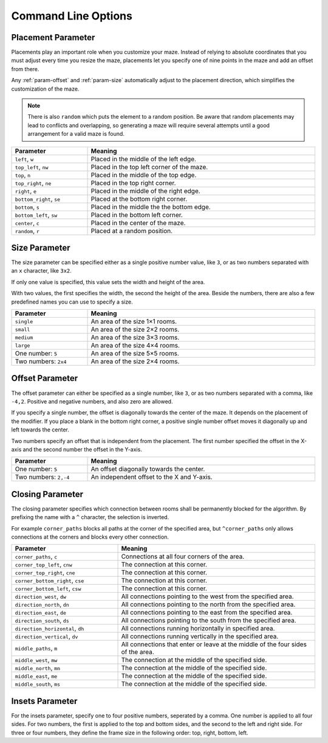 
Command Line Options
====================

.. program:: generate-maze.py

.. option:: -h, --help

    Displays a help page with summaries of all command line options.

.. option:: -x <dimension>, --width <dimension>

    This option is required. It sets the width of the created maze in mm.

.. option:: -y <dimension>, --height <dimension>

    This option is required. It sets the height of the created maze in mm.

.. option:: -t <dimension>, --thickness <dimension>

    This option sets the thickness of the maze walls in mm. If you omit this option, the default of 1.7 mm is used.

.. option:: -l <dimension>, --length <dimension>

    This option sets the side length of a room in mm including the wall thickness. If you omit this option, the default of 4 mm is used.

    If the specified width and height of the maze do not align with the length of specify using this option, the outer rooms will be slightly stretched to completely fill the whole area.

.. option:: -o <path>, --output <path>

    Use this option to change the output filename or path of the generated SVG file. If you omit this value, the default ``output.svg`` is used. The path can be relative or absolute.

.. option:: --no-marks

    If specify this flag, the path ends will not get marked with a coloured rectangle. This is especially useful for automated workflows.

.. option:: --svg-unit {mm,px}

    Use this option to change the unit that is used in the SVG file. If you omit this value, the default unit ``mm`` is used.

    Setting the SVG unit to ``px`` does not change the units you specify with the width, height or room length. These are always specified in mm. This is just the unit of the created SVG file.

.. option:: --svg-dpi <dpi>

    Specify this option to change the DPI value that is used when converting the mm values into pixels. If you omit this option, the default of 96 DPI is used. The DPI value must be between 60 and 10'000.

.. option:: --svg-zero-point {center,top_left}

    Use this option to change the zero point of the creates SVG file. If you omit this option, the default ``center`` is used.

    - ``center``: This places the zero point, which is always the middle of the maze into the middle of the canvas. Therefore all points in the SVG file are positive values starting from the zero point in the top left corner of the document.
    - ``top_left``: This places the zero point to the top left corner of the document. While this is not displayed correctly, it is useful for further workflows that require the center of the maze at the zero point of the document.

.. option:: -e END_POINT, --end-point END_POINT

    Use this command line option to specify two or more end points in the format ``<placement>[/<offset>[/x]]``. If you set no end point option, as default an end point on the left and right side is added.

    The :ref:`param-placement` is required and controls the overall location of the end point. You can also use the ``random`` placement for end-points, even it makes not much sense.

    Optionally, seperated with a slash ``/`` character, you can specify an :ref:`param-offset`.

    And finally, separated with another slash ``/`` character, you can turn the end into a dead-end by adding an ``x`` character.

    It is also important to note, that end points overwrite blank rooms. For example if your maze has a frame of empty rooms and you place your end-point in this frame, the room of the end-point will be turned back into a regular room.

    The following example creates a maze with a frame of black rooms with a path from the top to the center.

    .. code-block:: console

        generate_maze.py -x 50 -y 50 -f 1 -e top -e center/0,1

    .. figure:: /images/example_end_point.svg
        :width: 50%

    The next example adds three dead-ends to the maze. Only one path leads from the side to the center.

    .. code-block:: console

        generate_maze.py -x 50 -y 50 -f 1 -e w -e c -e n/0/x -e e/0/x -e s/0/x -m c/3

    .. figure:: /images/example_dead_end.svg
        :width: 50%

.. option:: --width-parity {none,odd,even}

    The parity for the room count for the width of the maze.

.. option:: --height-parity {none,odd,even}

    The parity for the room count for the height of the maze.

.. option:: -m <merge definition>, --add-merge <merge definition>

    Add a merge modifier to alter the maze. The parameter has the format: ``<placement>[[/<size>]/<offset>]``

.. option:: -f <frame definition>, --add-frame <frame definition>

    Add a frame modifier to alter the maze. The parameter has the format: ``<insets>``

.. option:: -b <blank definition>, --add-blank <blank definition>

    Add a blank modifier to alter the maze. The parameter has the format: ``<placement>[[/<size>]/<offset>]``

.. option:: -c <closing definition>, --add-closing <closing definition>

    Add a closing modifier to alter the maze. The parameter has the format: ``[^]<closing>/<placement>[[/<size>]/<offset>]``

.. option:: --silent

    Do not print progress messages on the console.

.. option:: --ignore-errors

    Try to ignore all errors and produce an output anyway for debugging purposes.


.. _param-placement:

Placement Parameter
-------------------

Placements play an important role when you customize your maze. Instead of relying to absolute coordinates that you must adjust every time you resize the maze, placements let you specify one of nine points in the maze and add an offset from there.

Any :ref:`param-offset` and :ref:`param-size` automatically adjust to the placement direction, which simplifies the customization of the maze.

.. note::

    There is also ``random`` which puts the element to a random position. Be aware that random placements may lead to conflicts and overlapping, so generating a maze will require several attempts until a good arrangement for a valid maze is found.

.. list-table::
    :header-rows: 1
    :widths: 25, 75
    :width: 100%

    *   -   Parameter
        -   Meaning
    *   -   ``left``, ``w``
        -   Placed in the middle of the left edge.
    *   -   ``top_left``, ``nw``
        -   Placed in the top left corner of the maze.
    *   -   ``top``, ``n``
        -   Placed in the middle of the top edge.
    *   -   ``top_right``, ``ne``
        -   Placed in the top right corner.
    *   -   ``right``, ``e``
        -   Placed in the middle of the right edge.
    *   -   ``bottom_right``, ``se``
        -   Placed at the bottom right corner.
    *   -   ``bottom``, ``s``
        -   Placed in the middle the the bottom edge.
    *   -   ``bottom_left``, ``sw``
        -   Placed in the bottom left corner.
    *   -   ``center``, ``c``
        -   Placed in the center of the maze.
    *   -   ``random``, ``r``
        -   Placed at a random position.

.. _param-size:

Size Parameter
--------------

The size parameter can be specified either as a single positive number value, like ``3``, or as two numbers separated with an ``x`` character, like ``3x2``.

If only one value is specified, this value sets the width and height of the area.

With two values, the first specifies the width, the second the height of the area. Beside the numbers, there are also a few predefined names you can use to specify a size.

.. list-table::
    :header-rows: 1
    :widths: 25, 75
    :width: 100%

    *   -   Parameter
        -   Meaning
    *   -   ``single``
        -   An area of the size 1×1 rooms.
    *   -   ``small``
        -   An area of the size 2×2 rooms.
    *   -   ``medium``
        -   An area of the size 3×3 rooms.
    *   -   ``large``
        -   An area of the size 4×4 rooms.
    *   -   One number: ``5``
        -   An area of the size 5×5 rooms.
    *   -   Two numbers: ``2x4``
        -   An area of the size 2×4 rooms.


.. _param-offset:

Offset Parameter
----------------

The offset parameter can either be specified as a single number, like ``3``, or as two numbers separated with a comma, like ``-4,2``. Positive and negative numbers, and also zero are allowed.

If you specify a single number, the offset is diagonally towards the center of the maze. It depends on the placement of the modifier. If you place a blank in the bottom right corner, a positive single number offset moves it diagonally up and left towards the center.

Two numbers specify an offset that is independent from the placement. The first number specified the offset in the X-axis and the second number the offset in the Y-axis.

.. list-table::
    :header-rows: 1
    :widths: 25, 75
    :width: 100%

    *   -   Parameter
        -   Meaning
    *   -   One number: ``5``
        -   An offset diagonally towards the center.
    *   -   Two numbers: ``2,-4``
        -   An independent offset to the X and Y-axis.

.. _param-closing:

Closing Parameter
-----------------

The closing parameter specifies which connection between rooms shall be permanently blocked for the algorithm. By prefixing the name with a ``^`` character, the selection is inverted.

For example ``corner_paths`` blocks all paths at the corner of the specified area, but ``^corner_paths`` only allows connections at the corners and blocks every other connection.

.. list-table::
    :header-rows: 1
    :widths: 35, 65
    :width: 100%

    *   -   Parameter
        -   Meaning
    *   -   ``corner_paths``, ``c``
        -   Connections at all four corners of the area.
    *   -   ``corner_top_left``, ``cnw``
        -   The connection at this corner.
    *   -   ``corner_top_right``, ``cne``
        -   The connection at this corner.
    *   -   ``corner_bottom_right``, ``cse``
        -   The connection at this corner.
    *   -   ``corner_bottom_left``, ``csw``
        -   The connection at this corner.
    *   -   ``direction_west``, ``dw``
        -   All connections pointing to the west from the specified area.
    *   -   ``direction_north``, ``dn``
        -   All connections pointing to the north from the specified area.
    *   -   ``direction_east``, ``de``
        -   All connections pointing to the east from the specified area.
    *   -   ``direction_south``, ``ds``
        -   All connections pointing to the south from the specified area.
    *   -   ``direction_horizontal``, ``dh``
        -   All connections running horizontally in specified area.
    *   -   ``direction_vertical``, ``dv``
        -   All connections running vertically in the specified area.
    *   -   ``middle_paths``, ``m``
        -   All connections that enter or leave at the middle of the four sides of the area.
    *   -   ``middle_west``, ``mw``
        -   The connection at the middle of the specified side.
    *   -   ``middle_north``, ``mn``
        -   The connection at the middle of the specified side.
    *   -   ``middle_east``, ``me``
        -   The connection at the middle of the specified side.
    *   -   ``middle_south``, ``ms``
        -   The connection at the middle of the specified side.

.. _param-insets:

Insets Parameter
----------------

For the insets parameter, specify one to four positive numbers, seperated by a comma. One number is applied to all four sides. For two numbers, the first is applied to the top and bottom sides, and the second to the left and right side. For three or four numbers, they define the frame size in the following order:
top, right, bottom, left.

